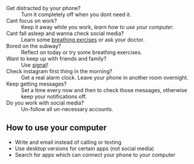 + Get distracted by your phone? :: Turn it completely off when you dont need it.
+ Cant focus on work? :: Keep it away while you work, [[How to use your computer][learn how to use your computer]].
+ Cant fall asleep and wanna check social media? :: Learn some [[https://www.healthline.com/health/breathing-exercises-for-sleep#4-7-8-technique][breathing exrcises]] or ask your doctor.
+ Bored on the subway? :: Reflect on today or try some breathing exercises.
+ Want to keep up with friends and family? :: Use [[https://signal.org/][signal]]!
+ Check instagram first thing in the morning? :: Get a real alarm clock. Leave your phone in another room overnight.
+ Keep getting messages? :: Set a time every now and then to check those messages, otherwise keep your notifications off.
+ Do you work with social media? :: Un-follow all un-necessary accounts.



** How to use your computer
+ Write and email instead of calling or texting
+ Use desktop versions for certain apps (not social media)
+ Search for apps which can connect your phone to your computer

